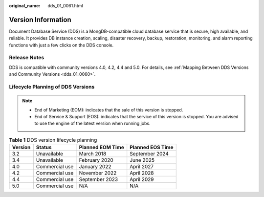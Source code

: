 :original_name: dds_01_0061.html

.. _dds_01_0061:

Version Information
===================

Document Database Service (DDS) is a MongDB-compatible cloud database service that is secure, high available, and reliable. It provides DB instance creation, scaling, disaster recovery, backup, restoration, monitoring, and alarm reporting functions with just a few clicks on the DDS console.

Release Notes
-------------

DDS is compatible with community versions 4.0, 4.2, 4.4 and 5.0. For details, see :ref:`Mapping Between DDS Versions and Community Versions <dds_01_0060>`.

Lifecycle Planning of DDS Versions
----------------------------------

.. note::

   -  End of Marketing (EOM): indicates that the sale of this version is stopped.
   -  End of Service & Support (EOS): indicates that the service of this version is stopped. You are advised to use the engine of the latest version when running jobs.

.. table:: **Table 1** DDS version lifecycle planning

   ======= ============== ================ ================
   Version Status         Planned EOM Time Planned EOS Time
   ======= ============== ================ ================
   3.2     Unavailable    March 2018       September 2024
   3.4     Unavailable    February 2020    June 2025
   4.0     Commercial use January 2022     April 2027
   4.2     Commercial use November 2022    April 2028
   4.4     Commercial use September 2023   April 2029
   5.0     Commercial use N/A              N/A
   ======= ============== ================ ================
